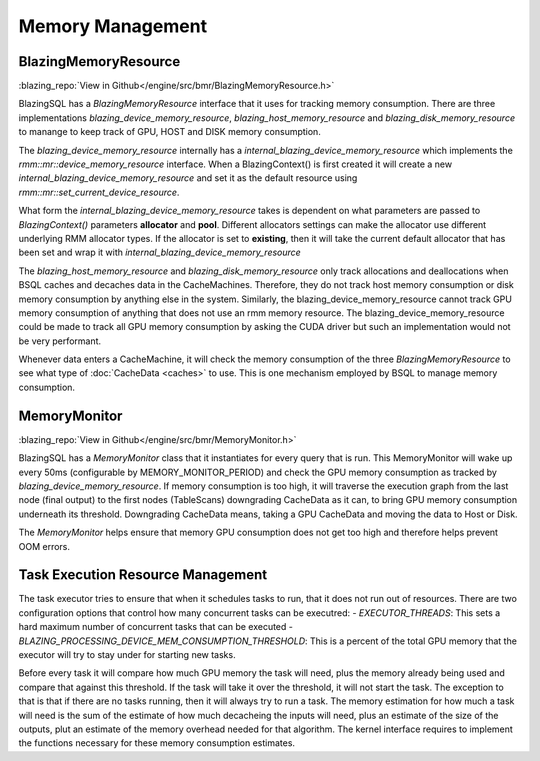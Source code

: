 

Memory Management
-----------------

BlazingMemoryResource
^^^^^^^^^^^^^^^^^^^^^
:blazing_repo:`View in Github</engine/src/bmr/BlazingMemoryResource.h>`

BlazingSQL has a `BlazingMemoryResource` interface that it uses for tracking memory consumption.
There are three implementations `blazing_device_memory_resource`, `blazing_host_memory_resource` and `blazing_disk_memory_resource`
to manange to keep track of GPU, HOST and DISK memory consumption.

The `blazing_device_memory_resource` internally has a `internal_blazing_device_memory_resource` which implements the `rmm::mr::device_memory_resource` interface.
When a BlazingContext() is first created it will create a new `internal_blazing_device_memory_resource` and set it as the default resource using `rmm::mr::set_current_device_resource`.

What form the `internal_blazing_device_memory_resource` takes is dependent on what parameters are passed to `BlazingContext()` parameters **allocator** and **pool**.
Different allocators settings can make the allocator use different underlying RMM allocator types. If the allocator is set to **existing**, then it will take the current
default allocator that has been set and wrap it with `internal_blazing_device_memory_resource`

The `blazing_host_memory_resource` and `blazing_disk_memory_resource` only track allocations and deallocations when BSQL caches and decaches data in the CacheMachines. Therefore,
they do not track host memory consumption or disk memory consumption by anything else in the system. Similarly, the blazing_device_memory_resource cannot track GPU memory consumption
of anything that does not use an rmm memory resource. The blazing_device_memory_resource could be made to track all GPU memory consumption by asking the CUDA driver
but such an implementation would not be very performant.

Whenever data enters a CacheMachine, it will check the memory consumption of the three `BlazingMemoryResource` to see what type of :doc:`CacheData <caches>` to use. This is one mechanism
employed by BSQL to manage memory consumption.


MemoryMonitor
^^^^^^^^^^^^^
:blazing_repo:`View in Github</engine/src/bmr/MemoryMonitor.h>`

BlazingSQL has a `MemoryMonitor` class that it instantiates for every query that is run. This MemoryMonitor will wake up every 50ms (configurable by MEMORY_MONITOR_PERIOD)
and check the GPU memory consumption as tracked by `blazing_device_memory_resource`. If memory consumption is too high, it will traverse the execution graph from the last node (final output)
to the first nodes (TableScans) downgrading CacheData as it can, to bring GPU memory consumption underneath its threshold. Downgrading CacheData means, taking a GPU CacheData and moving
the data to Host or Disk.

The `MemoryMonitor` helps ensure that memory GPU consumption does not get too high and therefore helps prevent OOM errors.


Task Execution Resource Management
^^^^^^^^^^^^^^^^^^^^^^^^^^
The task executor tries to ensure that when it schedules tasks to run, that it does not run out of resources. There are two configuration options that
control how many concurrent tasks can be executred:
- *EXECUTOR_THREADS*: This sets a hard maximum number of concurrent tasks that can be executed
- *BLAZING_PROCESSING_DEVICE_MEM_CONSUMPTION_THRESHOLD*: This is a percent of the total GPU memory that the executor will try to stay under for starting new tasks. 

Before every task it will compare how much GPU memory the task will need, plus the memory already being used and compare that against this threshold. 
If the task will take it over the threshold, it will not start the task. The exception to that is that if there are no tasks running, then it will always try to run a task.
The memory estimation for how much a task will need is the sum of the estimate of how much decacheing the inputs will need, plus an estimate of the size of the outputs, plut an estimate
of the memory overhead needed for that algorithm. The kernel interface requires to implement the functions necessary for these memory consumption estimates.